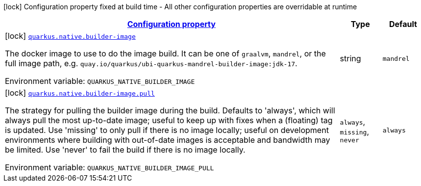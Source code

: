 
:summaryTableId: quarkus-config-group-pkg-native-config-builder-image-config
[.configuration-legend]
icon:lock[title=Fixed at build time] Configuration property fixed at build time - All other configuration properties are overridable at runtime
[.configuration-reference, cols="80,.^10,.^10"]
|===

h|[[quarkus-config-group-pkg-native-config-builder-image-config_configuration]]link:#quarkus-config-group-pkg-native-config-builder-image-config_configuration[Configuration property]

h|Type
h|Default

a|icon:lock[title=Fixed at build time] [[quarkus-config-group-pkg-native-config-builder-image-config_quarkus.native.builder-image]]`link:#quarkus-config-group-pkg-native-config-builder-image-config_quarkus.native.builder-image[quarkus.native.builder-image]`

[.description]
--
The docker image to use to do the image build. It can be one of `graalvm`, `mandrel`, or the full image path, e.g. `quay.io/quarkus/ubi-quarkus-mandrel-builder-image:jdk-17`.

ifdef::add-copy-button-to-env-var[]
Environment variable: env_var_with_copy_button:+++QUARKUS_NATIVE_BUILDER_IMAGE+++[]
endif::add-copy-button-to-env-var[]
ifndef::add-copy-button-to-env-var[]
Environment variable: `+++QUARKUS_NATIVE_BUILDER_IMAGE+++`
endif::add-copy-button-to-env-var[]
--|string 
|`mandrel`


a|icon:lock[title=Fixed at build time] [[quarkus-config-group-pkg-native-config-builder-image-config_quarkus.native.builder-image.pull]]`link:#quarkus-config-group-pkg-native-config-builder-image-config_quarkus.native.builder-image.pull[quarkus.native.builder-image.pull]`

[.description]
--
The strategy for pulling the builder image during the build. 
Defaults to 'always', which will always pull the most up-to-date image; useful to keep up with fixes when a (floating) tag is updated. 
Use 'missing' to only pull if there is no image locally; useful on development environments where building with out-of-date images is acceptable and bandwidth may be limited. 
Use 'never' to fail the build if there is no image locally.

ifdef::add-copy-button-to-env-var[]
Environment variable: env_var_with_copy_button:+++QUARKUS_NATIVE_BUILDER_IMAGE_PULL+++[]
endif::add-copy-button-to-env-var[]
ifndef::add-copy-button-to-env-var[]
Environment variable: `+++QUARKUS_NATIVE_BUILDER_IMAGE_PULL+++`
endif::add-copy-button-to-env-var[]
-- a|
`always`, `missing`, `never` 
|`always`

|===